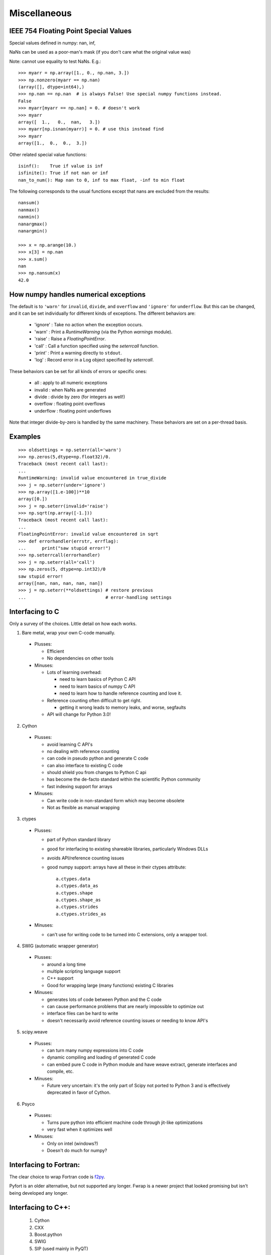 *************
Miscellaneous
*************

IEEE 754 Floating Point Special Values
--------------------------------------

Special values defined in numpy: nan, inf,

NaNs can be used as a poor-man's mask (if you don't care what the
original value was)

Note: cannot use equality to test NaNs. E.g.: ::

 >>> myarr = np.array([1., 0., np.nan, 3.])
 >>> np.nonzero(myarr == np.nan)
 (array([], dtype=int64),)
 >>> np.nan == np.nan  # is always False! Use special numpy functions instead.
 False
 >>> myarr[myarr == np.nan] = 0. # doesn't work
 >>> myarr
 array([  1.,   0.,  nan,   3.])
 >>> myarr[np.isnan(myarr)] = 0. # use this instead find
 >>> myarr
 array([1.,  0.,  0.,  3.])

Other related special value functions: ::

 isinf():    True if value is inf
 isfinite(): True if not nan or inf
 nan_to_num(): Map nan to 0, inf to max float, -inf to min float

The following corresponds to the usual functions except that nans are excluded
from the results: ::

 nansum()
 nanmax()
 nanmin()
 nanargmax()
 nanargmin()

 >>> x = np.arange(10.)
 >>> x[3] = np.nan
 >>> x.sum()
 nan
 >>> np.nansum(x)
 42.0

How numpy handles numerical exceptions
--------------------------------------

The default is to ``'warn'`` for ``invalid``, ``divide``, and ``overflow``
and ``'ignore'`` for ``underflow``.  But this can be changed, and it can be
set individually for different kinds of exceptions. The different behaviors
are:

 - 'ignore' : Take no action when the exception occurs.
 - 'warn'   : Print a `RuntimeWarning` (via the Python `warnings` module).
 - 'raise'  : Raise a `FloatingPointError`.
 - 'call'   : Call a function specified using the `seterrcall` function.
 - 'print'  : Print a warning directly to ``stdout``.
 - 'log'    : Record error in a Log object specified by `seterrcall`.

These behaviors can be set for all kinds of errors or specific ones:

 - all       : apply to all numeric exceptions
 - invalid   : when NaNs are generated
 - divide    : divide by zero (for integers as well!)
 - overflow  : floating point overflows
 - underflow : floating point underflows

Note that integer divide-by-zero is handled by the same machinery.
These behaviors are set on a per-thread basis.

Examples
--------

::

 >>> oldsettings = np.seterr(all='warn')
 >>> np.zeros(5,dtype=np.float32)/0.
 Traceback (most recent call last):
 ...
 RuntimeWarning: invalid value encountered in true_divide
 >>> j = np.seterr(under='ignore')
 >>> np.array([1.e-100])**10
 array([0.])
 >>> j = np.seterr(invalid='raise')
 >>> np.sqrt(np.array([-1.]))
 Traceback (most recent call last):
 ...
 FloatingPointError: invalid value encountered in sqrt
 >>> def errorhandler(errstr, errflag):
 ...      print("saw stupid error!")
 >>> np.seterrcall(errorhandler)
 >>> j = np.seterr(all='call')
 >>> np.zeros(5, dtype=np.int32)/0
 saw stupid error!
 array([nan, nan, nan, nan, nan])
 >>> j = np.seterr(**oldsettings) # restore previous
 ...                              # error-handling settings

Interfacing to C
----------------
Only a survey of the choices. Little detail on how each works.

1) Bare metal, wrap your own C-code manually.

 - Plusses:

   - Efficient
   - No dependencies on other tools

 - Minuses:

   - Lots of learning overhead:

     - need to learn basics of Python C API
     - need to learn basics of numpy C API
     - need to learn how to handle reference counting and love it.

   - Reference counting often difficult to get right.

     - getting it wrong leads to memory leaks, and worse, segfaults

   - API will change for Python 3.0!

2) Cython

 - Plusses:

   - avoid learning C API's
   - no dealing with reference counting
   - can code in pseudo python and generate C code
   - can also interface to existing C code
   - should shield you from changes to Python C api
   - has become the de-facto standard within the scientific Python community
   - fast indexing support for arrays

 - Minuses:

   - Can write code in non-standard form which may become obsolete
   - Not as flexible as manual wrapping

3) ctypes

 - Plusses:

   - part of Python standard library
   - good for interfacing to existing shareable libraries, particularly
     Windows DLLs
   - avoids API/reference counting issues
   - good numpy support: arrays have all these in their ctypes
     attribute: ::

       a.ctypes.data
       a.ctypes.data_as
       a.ctypes.shape
       a.ctypes.shape_as
       a.ctypes.strides
       a.ctypes.strides_as

 - Minuses:

   - can't use for writing code to be turned into C extensions, only a wrapper
     tool.

4) SWIG (automatic wrapper generator)

 - Plusses:

   - around a long time
   - multiple scripting language support
   - C++ support
   - Good for wrapping large (many functions) existing C libraries

 - Minuses:

   - generates lots of code between Python and the C code
   - can cause performance problems that are nearly impossible to optimize
     out
   - interface files can be hard to write
   - doesn't necessarily avoid reference counting issues or needing to know
     API's

5) scipy.weave

 - Plusses:

   - can turn many numpy expressions into C code
   - dynamic compiling and loading of generated C code
   - can embed pure C code in Python module and have weave extract, generate
     interfaces and compile, etc.

 - Minuses:

   - Future very uncertain: it's the only part of Scipy not ported to Python 3
     and is effectively deprecated in favor of Cython.

6) Psyco

 - Plusses:

   - Turns pure python into efficient machine code through jit-like
     optimizations
   - very fast when it optimizes well

 - Minuses:

   - Only on intel (windows?)
   - Doesn't do much for numpy?

Interfacing to Fortran:
-----------------------
The clear choice to wrap Fortran code is
`f2py <https://docs.scipy.org/doc/numpy/f2py/>`_.

Pyfort is an older alternative, but not supported any longer.
Fwrap is a newer project that looked promising but isn't being developed any
longer.

Interfacing to C++:
-------------------
 1) Cython
 2) CXX
 3) Boost.python
 4) SWIG
 5) SIP (used mainly in PyQT)


